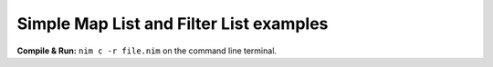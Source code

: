 Simple Map List and Filter List examples
========================================

**Compile & Run:** ``nim c -r file.nim`` on the command line terminal.
